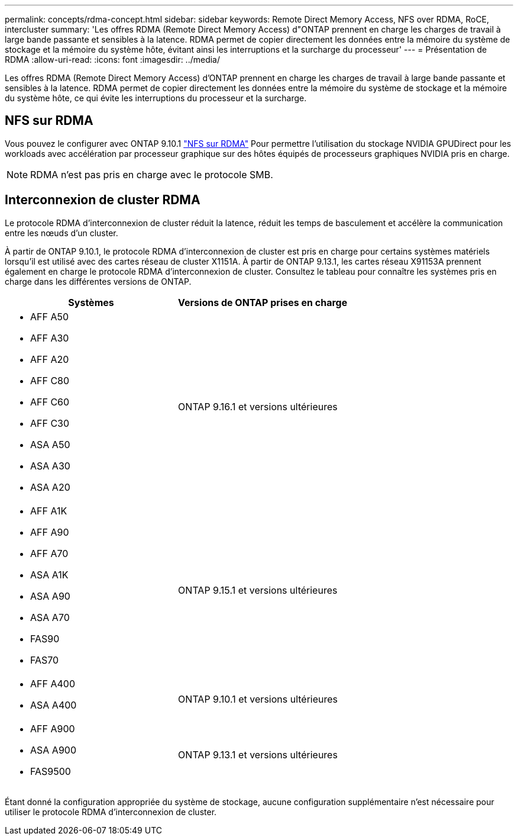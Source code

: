 ---
permalink: concepts/rdma-concept.html 
sidebar: sidebar 
keywords: Remote Direct Memory Access, NFS over RDMA, RoCE, intercluster 
summary: 'Les offres RDMA (Remote Direct Memory Access) d"ONTAP prennent en charge les charges de travail à large bande passante et sensibles à la latence. RDMA permet de copier directement les données entre la mémoire du système de stockage et la mémoire du système hôte, évitant ainsi les interruptions et la surcharge du processeur' 
---
= Présentation de RDMA
:allow-uri-read: 
:icons: font
:imagesdir: ../media/


[role="lead"]
Les offres RDMA (Remote Direct Memory Access) d'ONTAP prennent en charge les charges de travail à large bande passante et sensibles à la latence. RDMA permet de copier directement les données entre la mémoire du système de stockage et la mémoire du système hôte, ce qui évite les interruptions du processeur et la surcharge.



== NFS sur RDMA

Vous pouvez le configurer avec ONTAP 9.10.1 link:../nfs-rdma/index.html["NFS sur RDMA"] Pour permettre l'utilisation du stockage NVIDIA GPUDirect pour les workloads avec accélération par processeur graphique sur des hôtes équipés de processeurs graphiques NVIDIA pris en charge.


NOTE: RDMA n'est pas pris en charge avec le protocole SMB.



== Interconnexion de cluster RDMA

Le protocole RDMA d'interconnexion de cluster réduit la latence, réduit les temps de basculement et accélère la communication entre les nœuds d'un cluster.

À partir de ONTAP 9.10.1, le protocole RDMA d'interconnexion de cluster est pris en charge pour certains systèmes matériels lorsqu'il est utilisé avec des cartes réseau de cluster X1151A. À partir de ONTAP 9.13.1, les cartes réseau X91153A prennent également en charge le protocole RDMA d'interconnexion de cluster. Consultez le tableau pour connaître les systèmes pris en charge dans les différentes versions de ONTAP.

|===
| Systèmes | Versions de ONTAP prises en charge 


 a| 
* AFF A50
* AFF A30
* AFF A20
* AFF C80
* AFF C60
* AFF C30
* ASA A50
* ASA A30
* ASA A20

| ONTAP 9.16.1 et versions ultérieures 


 a| 
* AFF A1K
* AFF A90
* AFF A70
* ASA A1K
* ASA A90
* ASA A70
* FAS90
* FAS70

| ONTAP 9.15.1 et versions ultérieures 


 a| 
* AFF A400
* ASA A400

| ONTAP 9.10.1 et versions ultérieures 


 a| 
* AFF A900
* ASA A900
* FAS9500

| ONTAP 9.13.1 et versions ultérieures 
|===
Étant donné la configuration appropriée du système de stockage, aucune configuration supplémentaire n'est nécessaire pour utiliser le protocole RDMA d'interconnexion de cluster.

